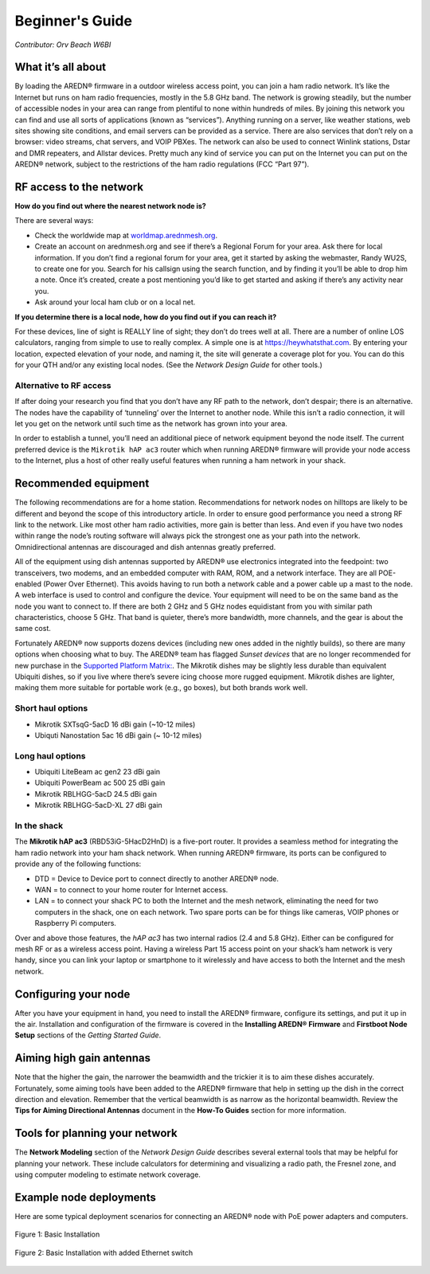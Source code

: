 ================
Beginner's Guide
================

*Contributor: Orv Beach W6BI*

What it’s all about
-------------------

By loading the AREDN® firmware in a outdoor wireless access point, you can join a ham radio network. It’s like the Internet but runs on ham radio frequencies, mostly in the 5.8 GHz band. The network is growing steadily, but the number of accessible nodes in your area can range from plentiful to none within hundreds of miles. By joining this network you can find and use all sorts of applications (known as “services”). Anything running on a server, like weather stations, web sites showing site conditions, and email servers can be provided as a service. There are also services that don’t rely on a browser: video streams, chat servers, and VOIP PBXes. The network can also be used to connect Winlink stations, Dstar and DMR repeaters, and Allstar devices. Pretty much any kind of service you can put on the Internet you can put on the AREDN® network, subject to the restrictions of the ham radio regulations (FCC “Part 97”).

RF access to the network
------------------------

**How do you find out where the nearest network node is?**

There are several ways:

- Check the worldwide map at `worldmap.arednmesh.org <https://worldmap.arednmesh.org/>`_.

- Create an account on arednmesh.org and see if there’s a Regional Forum for your area. Ask there for local information. If you don’t find a regional forum for your area, get it started by asking the webmaster, Randy WU2S, to create one for you. Search for his callsign using the search function, and by finding it you’ll be able to drop him a note. Once it’s created, create a post mentioning you’d like to get started and asking if there’s any activity near you.

- Ask around your local ham club or on a local net.

**If you determine there is a local node, how do you find out if you can reach it?**

For these devices, line of sight is REALLY line of sight; they don’t do trees well at all. There are a number of online LOS calculators, ranging from simple to use to really complex. A simple one is at https://heywhatsthat.com. By entering your location, expected elevation of your node, and naming it, the site will generate a coverage plot for you. You can do this for your QTH and/or any existing local nodes. (See the *Network Design Guide* for other tools.)

Alternative to RF access
++++++++++++++++++++++++

If after doing your research you find that you don’t have any RF path to the network, don’t despair; there is an alternative. The nodes have the capability of ‘tunneling’ over the Internet to another node. While this isn’t a radio connection, it will let you get on the network until such time as the network has grown into your area.

In order to establish a tunnel, you’ll need an additional piece of network equipment beyond the node itself. The current preferred device is the ``Mikrotik hAP ac3`` router which when running AREDN® firmware will provide your node access to the Internet, plus a host of other really useful features when running a ham network in your shack.

Recommended equipment
---------------------

The following recommendations are for a home station. Recommendations for network nodes on hilltops are likely to be different and beyond the scope of this introductory article. In order to ensure good performance you need a strong RF link to the network. Like most other ham radio activities, more gain is better than less. And even if you have two nodes within range the node’s routing software will always pick the strongest one as your path into the network. Omnidirectional antennas are discouraged and dish antennas greatly preferred.

All of the equipment using dish antennas supported by AREDN® use electronics integrated into the feedpoint: two transceivers, two modems, and an embedded computer with RAM, ROM, and a network interface. They are all POE-enabled (Power Over Ethernet). This avoids having to run both a network cable and a power cable up a mast to the node. A web interface is used to control and configure the device. Your equipment will need to be on the same band as the node you want to connect to. If there are both 2 GHz and 5 GHz nodes equidistant from you with similar path characteristics, choose 5 GHz. That band is quieter, there’s more bandwidth, more channels, and the gear is about the same cost.

Fortunately AREDN® now supports dozens devices (including new ones added in the nightly builds), so there are many options when choosing what to buy. The AREDN® team has flagged *Sunset devices* that are no longer recommended for new purchase in the `Supported Platform Matrix: <https://www.arednmesh.org/content/supported-devices-0>`_. The Mikrotik dishes may be slightly less durable than equivalent Ubiquiti dishes, so if you live where there’s severe icing choose more rugged equipment. Mikrotik dishes are lighter, making them more suitable for portable work (e.g., go boxes), but both brands work well.

Short haul options
++++++++++++++++++

- Mikrotik SXTsqG-5acD 16 dBi gain (~10-12 miles)
- Ubiquti Nanostation 5ac 16 dBi gain (~ 10-12 miles)

Long haul options
+++++++++++++++++

- Ubiquiti LiteBeam ac gen2 23 dBi gain
- Ubiquiti PowerBeam ac 500 25 dBi gain
- Mikrotik RBLHGG-5acD 24.5 dBi gain
- Mikrotik RBLHGG-5acD-XL 27 dBi gain

In the shack
++++++++++++

The **Mikrotik hAP ac3** (RBD53iG-5HacD2HnD) is a five-port router. It provides a seamless method for integrating the ham radio network into your ham shack network. When running AREDN® firmware, its ports can be configured to provide any of the following functions:

- DTD = Device to Device port to connect directly to another AREDN® node.
- WAN = to connect to your home router for Internet access.
- LAN = to connect your shack PC to both the Internet and the mesh network, eliminating the need for two computers in the shack, one on each network. Two spare ports can be for things like cameras, VOIP phones or Raspberry Pi computers.

Over and above those features, the *hAP ac3* has two internal radios (2.4 and 5.8 GHz). Either can be configured for mesh RF or as a wireless access point. Having a wireless Part 15 access point on your shack’s ham network is very handy, since you can link your laptop or smartphone to it wirelessly and have access to both the Internet and the mesh network.

.. image:: _images/orv-basic-install-hap.png
  :alt: Basic Deployment with Mikrotik hAP ac3
  :align: center

Configuring your node
---------------------

After you have your equipment in hand, you need to install the AREDN® firmware, configure its settings, and put it up in the air. Installation and configuration of the firmware is covered in the **Installing AREDN® Firmware** and **Firstboot Node Setup** sections of the *Getting Started Guide*.

Aiming high gain antennas
-------------------------

Note that the higher the gain, the narrower the beamwidth and the trickier it is to aim these dishes accurately. Fortunately, some aiming tools have been added to the AREDN® firmware that help in setting up the dish in the correct direction and elevation. Remember that the vertical beamwidth is as narrow as the horizontal beamwidth. Review the **Tips for Aiming Directional Antennas** document in the **How-To Guides** section for more information.

Tools for planning your network
-------------------------------

The **Network Modeling** section of the *Network Design Guide* describes several external tools that may be helpful for planning your network. These include calculators for determining and visualizing a radio path, the Fresnel zone, and using computer modeling to estimate network coverage.

Example node deployments
------------------------

Here are some typical deployment scenarios for connecting an AREDN® node with PoE power adapters and computers.

.. figure:: _images/orv-basic-install.png
  :alt: Basic Deployment
  :align: center

  Figure 1: Basic Installation

.. figure:: _images/orv-basic-install-eth.png
  :alt: Basic Deployment with Ethernet switch
  :align: center

  Figure 2: Basic Installation with added Ethernet switch
